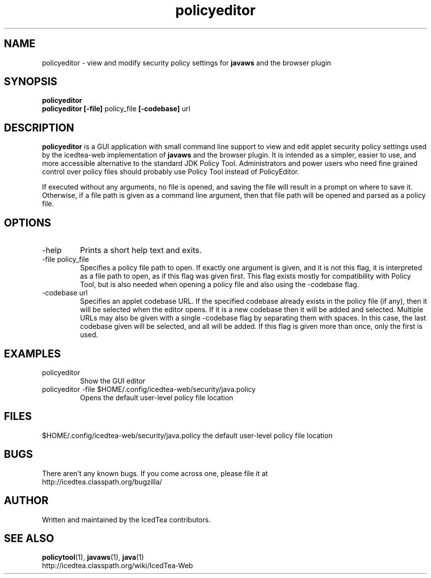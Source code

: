 .TH policyeditor 1 "10 Mar 2014"

.SH NAME

policyeditor - view and modify security policy settings for
.B javaws
and the browser plugin

.SH SYNOPSIS

.B policyeditor
.br
.B policyeditor [-file]
policy_file
.B [-codebase]
url
.SH DESCRIPTION
.B policyeditor
is a GUI application with small command line support to view and edit applet security policy settings
used by the icedtea-web implementation of
.B javaws
and the browser plugin. It is intended as a simpler, easier to use, and more
accessible alternative to the standard JDK Policy Tool. Administrators and
power users who need fine grained control over policy files should probably
use Policy Tool instead of PolicyEditor.

If executed without any arguments, no file is opened, and saving the file will
result in a prompt on where to save it. Otherwise, if a file path is given as
a command line argument, then that file path will be opened and parsed as a
policy file.


.SH OPTIONS

.TP
-help
Prints a short help text and exits.

.TP
-file policy_file
Specifies a policy file path to open. If exactly one argument is given, and it
is not this flag, it is interpreted as a file path to open, as if this flag
was given first. This flag exists mostly for compatibility with Policy Tool,
but is also needed when opening a policy file and also using the -codebase flag.

.TP
-codebase url
Specifies an applet codebase URL. If the specified codebase already exists in
the policy file (if any), then it will be selected when the editor opens. If
it is a new codebase then it will be added and selected. Multiple URLs may also
be given with a single -codebase flag by separating them with spaces. In this
case, the last codebase given will be selected, and all will be added. If this
flag is given more than once, only the first is used.

.SH EXAMPLES

.TP
policyeditor
Show the GUI editor

.TP
policyeditor -file $HOME/.config/icedtea-web/security/java.policy
Opens the default user-level policy file location


.SH FILES

$HOME/.config/icedtea-web/security/java.policy the default user-level policy file location

.SH BUGS

There aren't any known bugs. If you come across one, please file it at
    http://icedtea.classpath.org/bugzilla/

.SH AUTHOR

Written and maintained by the IcedTea contributors.

.SH SEE ALSO

.BR policytool (1),
.BR javaws (1),
.BR java (1)
.br
http://icedtea.classpath.org/wiki/IcedTea-Web
